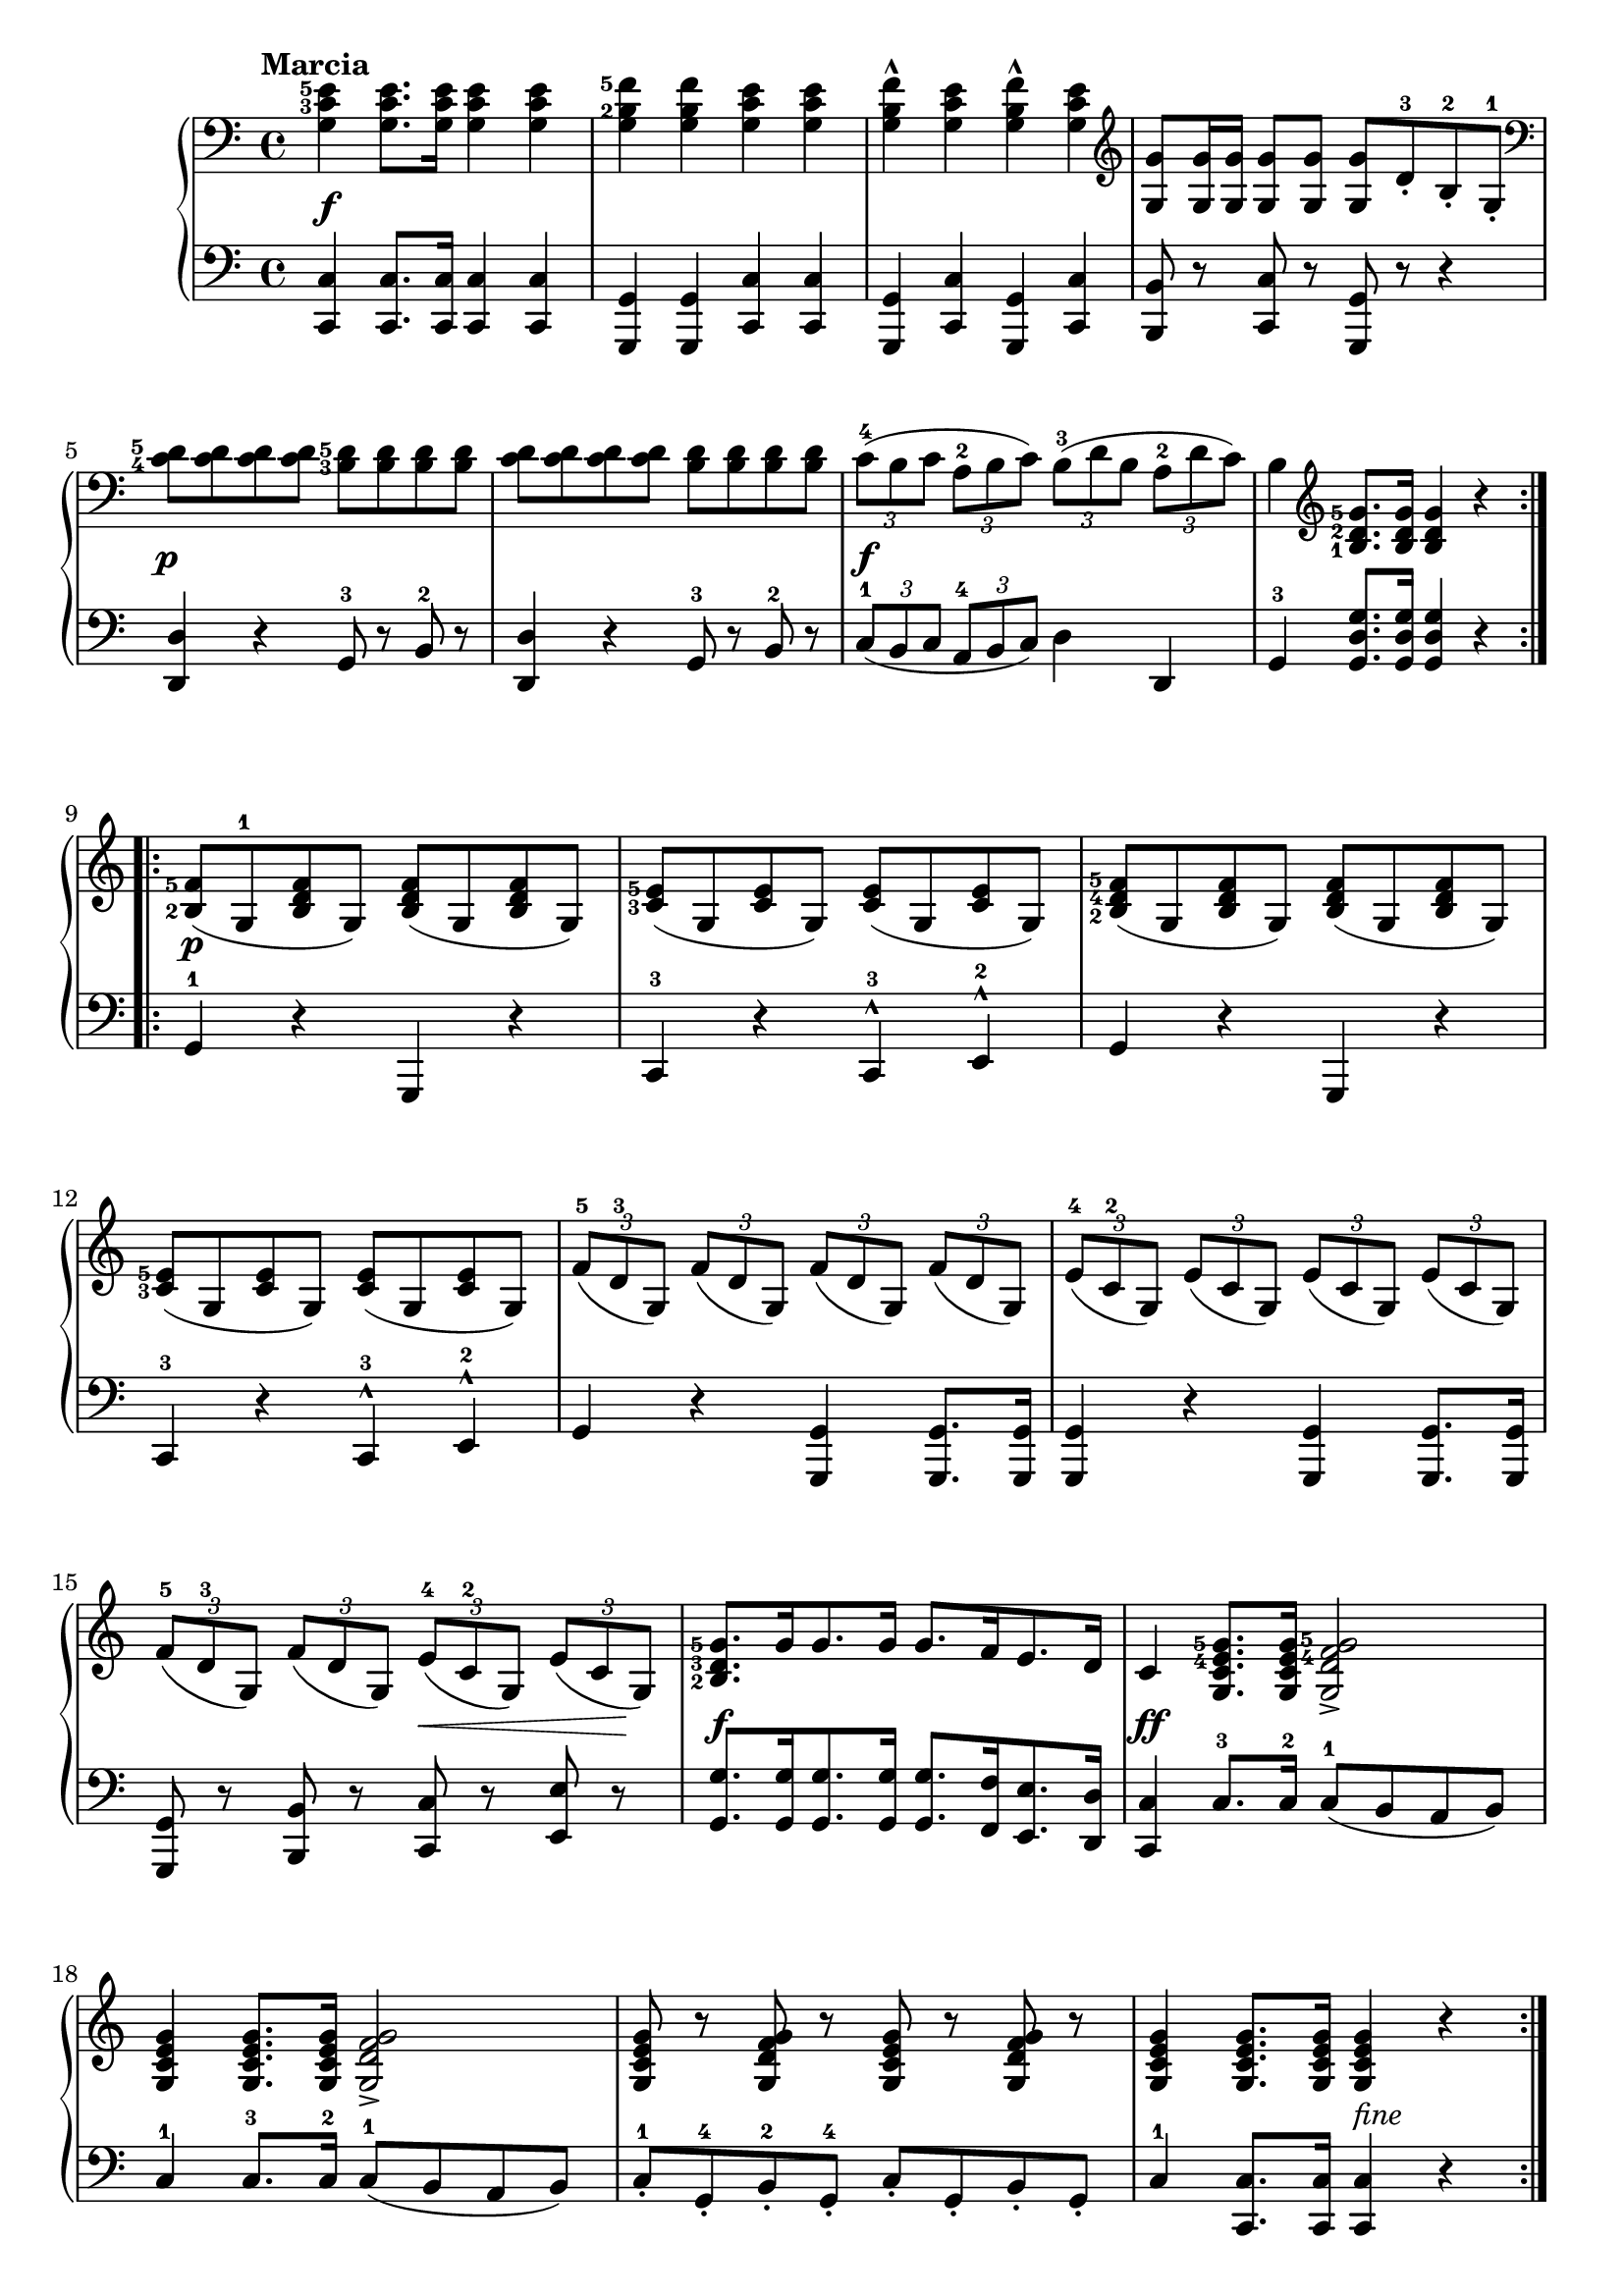 \version "2.19.30"

secondoMarciaDynamics =  {
    s1\f s1 s1 s1
    s1\p s1 s1\f s1
    s1\p s1s1 s1
    s1 s1 s2 s8\< s4 s8\! s1\f
    s1\ff s1 s1 s2 s2_\markup{fine}
}

secondoMarciaUp =  {
	\tempo "Marcia"
    \time 4/4
    \clef bass
    \relative c' {
	\set fingeringOrientations = #'(left)
	\accidentalStyle modern
	\set tupletSpannerDuration = #(ly:make-moment 1 4)
	\repeat volta 2 {
	    <g c-3 e-5>4 <g c e>8. <g c e>16 <g c e>4 <g c e>
	    <g b-2 f'-5> <g b f'> <g c e> <g c e>
	    <g b f'>^^ <g c e> <g b f'>^^ <g c e>
	    \clef treble
	    <g g'>8 <g g'>16 <g g'> <g g'>8 <g g'> <g g'> d'-.-3 b-.-2 g-1-.

\break %5

	    \clef bass
	    <c-4 d-5> <c d> <c d> <c d> <b-3 d-5> <b d> <b d> <b d>
	    <c d> <c d> <c d> <c d> <b d> <b d> <b d> <b d>
	    \times 2/3 { c-4( b c a-2 b c) b-3( d b a-2 d c)}
	    b4 \clef treble	<b-1 d-2 g-5>8. <b d g>16 <b d g>4 r
	}

\break %9

	\repeat volta 2 {
	    \clef treble
	    <b-2 f'-5>8( g-1 <b d f> g)  <b d f>( g <b d f> g)
	    <c-3 e-5>( g <c e> g)        <c e>( g <c e> g)
	    <b-2 d-4 f-5>( g <b d f> g)  <b d f>( g <b d f> g)

\break %12

	    <c-3 e-5>( g <c e> g)        <c e>( g <c e> g)
	    \times 2/3 {
		f'-5( d-3 g,) f'( d g,)  f'( d g,)  f'( d g,)
		e'-4( c-2 g) e'( c g) e'( c g) e'( c g)

\break %15
		f'-5( d-3 g,) f'( d g,) e'-4( c-2 g) e'( c g)
	    }


	    <b-2 d-3 g-5>8.[ g'16 g8. g16] g8.[ f16 e8. d16]
	    c4 <g c e-4 g-5>8. <g c e g>16 <g d' f-4 g-5>2->

\break %18
	    <g c e g>4 <g c e g>8. <g c e g>16 <g d' f g>2->

	    <g c e g>8 r <g d' f g> r <g c e g>8 r <g d' f g> r
	    <g c e g>4 <g c e g>8. <g c e g>16 <g c e g>4 r
	}
    }
}

secondoMarciaDown =  {
    \time 4/4
    \clef bass
    \relative c, {
	\accidentalStyle modern
	\set tupletSpannerDuration = #(ly:make-moment 1 4)
	\repeat volta 2 {
	    <c c'>4 <c c'>8. <c c'>16 <c c'>4 <c c'>
	    <g g'> <g g'> <c c'> <c c'>
	    <g g'> <c c'> <g g'> <c c'>
	    <b b'>8 r <c c'> r <g g'> r r4

	    <d' d'> r g8-3 r b-2 r
	    <d, d'>4 r g8-3 r b-2 r
	    \times 2/3 { c-1( b c a-4 b c) } d4 d,
	    g-3 <g d' g>8. <g d' g>16 <g d' g>4 r
	}
	\repeat volta 2 {
	    g4-1 r g, r
	    c-3 r c-3^^ e-2^^
	    g r g, r
	    c-3 r c-3^^ e-2^^
	    g r <g, g'> <g g'>8. <g g'>16
	    <g g'>4 r <g g'> <g g'>8. <g g'>16
	    <g g'>8 r <b b'> r <c c'> r <e e'> r
	    <g g'>8.[ <g g'>16 <g g'>8. <g g'>16] <g g'>8.[ <f f'>16 <e e'>8. <d d'>16]
	    <c c'>4 c'8.-3 c16-2 c8-1( b a b)
	    c4-1 c8.-3 c16-2 c8-1( b a b)
	    c-1-. g-4-. b-2-. g-4-.  c-. g-. b-. g-.
	    c4-1 <c, c'>8. <c c'>16 <c c'>4 r
	}
    }
}



secondoTrioDynamics =  {
    s1\p s1 s1 s4 s8\< s2 s8\! s1\f
    s1 s1 s1 s1\p s1
    s1 s1 \cresc s1 s2 \endcresc s8\< s4 s8\! s1\f s1_\markup{Da Capo al fine}
}

secondoTrioUp =  {
	\tempo "Trio"
    \time 4/4
    \key ees \major
    \clef treble
    \relative c' {
	\set fingeringOrientations = #'(left)
	#(set-accidental-style 'modern)
	\repeat volta 2 {
	    <c-1 ees-3>8-. g'-. g-. g-. c,-1-. g'-. g-. g-.
	    <b,-1 d-2> g' g g <d-2 f-4> g g g
	    r <c,-1 ees-3 g> r <b-1 d-2 g> r <c-1 ees-3 g> r <c ees g>
	    <b-1 d-2 g> r <g g'>8. <g g'>16 <g g'>4 <g g'>

\break 

	    <c-1 ees-3>8.[ g'16 g8. g16] c,8.-1[ g'16 g8. g16]

	    <b,-1 d-2>8.[ g'16 g8. g16] <d-2 f-4>8.[ g16 g8. g16]
	    r8 <c,-1 ees-3> r <c e> r <c-2 d-3> r <b-1 d-3 g-5>
	    <c-2 ees-4>4 <c ees>8. <c ees>16 <c ees>4 r
	}
	\break
	\repeat volta 2 {
	    g8-1( bes-2 ees-4 bes) g8( bes ees bes) 
	    aes-1( bes-2 f' bes,) aes( bes f' bes,)
	    aes-1( bes-2 d-4 bes) aes( bes d bes)
	    g8-1( bes-2 ees-4 bes) g8( bes ees bes) 
	    \break
	    g8-1( d'-3 f-5 d) g,8( c-2 ees-4 c)
	    g( b-2 d-4 b) r c r <aes-1 c-2 d-3>
	    <g c-2 ees-4>8.[ <g g'>16 <g g'>8. <g g'>16] r8 <g c-2 d-3 g> r <g b-2 d-3 g>
	    <g c-2 ees-4>4 c8.-3 c16-2 c4-1 r
	}
    }
}

secondoTrioDown =  {
    \time 4/4
    \key ees \major
    \clef bass
    \relative c, {
	#(set-accidental-style 'modern)
	\repeat volta 2 {
	    c4-5 r ees-3 r
	    g-1 r b-3 r
	    c8-2 r f-1 r ees-2 r c-3 r
	    g-5 r <g, g'>8. <g g'>16 <g g'>4 <g g'>4
	    <c c'>4 r <ees ees'> r
	    <g g'> r <b, b'> r
	    <c c'>8 r <a a'> r <f f'> r <g g'> r
	    <c c'>4 <c c'>8. <c c'>16 <c c'>4 r
	}
	\repeat volta 2 {
	    e4-. bes'-2-. ees-1-. bes-.-4
	    d-.-2 bes-.-4 d-. bes-.
	    f'-.-1 bes,-.-4 f'-. bes,-.
	    ees-2-. bes-4-. ees-. bes-.
	    b-3-. g-.-5 c-2-. g-.
	    f'-1-. g,-5-. <aes-4 ees'-2>8 r f-5 r
	    g4-4 r g8-2 r <g, g'> r
	    <c c'>4 <c c'>8. <c c'>16 <c c'>4 r	   
	}
    }
}

\score{
    \new PianoStaff  <<
		\new Staff = "up"   \secondoMarciaUp
		\new Dynamics = "dynamics" \secondoMarciaDynamics
		\new Staff = "down" \secondoMarciaDown
    >>
}
\score{
    \new PianoStaff  <<
    \set Score.currentBarNumber = #21
		\new Staff = "up"   \secondoTrioUp
		\new Dynamics = "dynamics" \secondoTrioDynamics
		\new Staff = "down" \secondoTrioDown
    >>
}